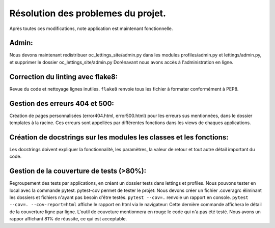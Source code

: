 Résolution des problemes du projet.
===================================
Après toutes ces modifications, note application est maintenant fonctionnelle.

Admin:
------
Nous devons maintenant redistribuer oc_lettings_site/admin.py dans les modules profiles/admin.py et lettings/admin.py,
et supprimer le dossier oc_lettings_site/admin.py
Dorénavant nous avons accès à l'administration en ligne.

Correction du linting avec flake8:
----------------------------------
Revue du code et nettoyage lignes inutiles.
``flake8`` renvoie tous les fichier à formater conformément à PEP8.

Gestion des erreurs 404 et 500:
-------------------------------
Création de pages personnalisées (error404.html, error500.html) pour les erreurs sus mentionnées,
dans le dossier templates à la racine. Ces erreurs sont appellées par différentes fonctions dans les views de chaques
applications.

Création de docstrings sur les modules les classes et les fonctions:
--------------------------------------------------------------------
Les docstrings doivent expliquer la fonctionnalité, les paramètres, la valeur de retour et
tout autre détail important du code.

Gestion de la couverture de tests (>80%):
-----------------------------------------
Regroupement des tests par applications, en créant un dossier tests dans lettings et profiles.
Nous pouvons tester en local avec la commande pytest.
pytest-cov permet de tester le projet:
Nous devons créer un fichier .coveragrc éliminant les dossiers et fichiers n'ayant pas besoin d'être testés.
``pytest --cov=.`` renvoie un rapport en console.
``pytest --cov=. --cov-report=html`` affiche le rapport en html via le navigateur:
Cette dernière commande affichera le détail de la couverture ligne par ligne.
L'outil de couveture mentionnera en rouge le code qui n'a pas été testé.
Nous avons un rappor affichant 81% de réussite, ce qui est acceptable.








